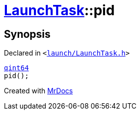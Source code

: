 [#LaunchTask-pid]
= xref:LaunchTask.adoc[LaunchTask]::pid
:relfileprefix: ../
:mrdocs:


== Synopsis

Declared in `&lt;https://github.com/PrismLauncher/PrismLauncher/blob/develop/launcher/launch/LaunchTask.h#L68[launch&sol;LaunchTask&period;h]&gt;`

[source,cpp,subs="verbatim,replacements,macros,-callouts"]
----
xref:qint64.adoc[qint64]
pid();
----



[.small]#Created with https://www.mrdocs.com[MrDocs]#
